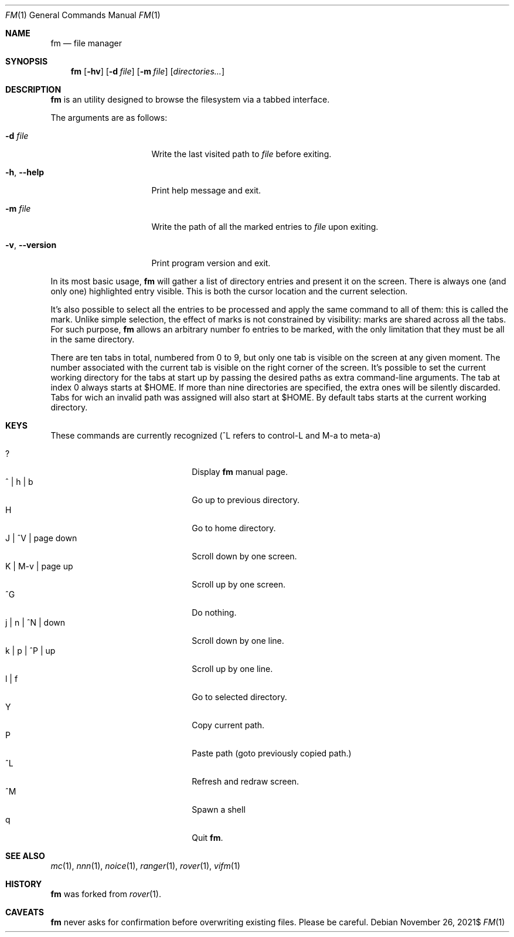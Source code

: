 .Dd $Mdocdate: November 26 2021$
.Dt FM 1
.Os
.Sh NAME
.Nm fm
.Nd file manager
.Sh SYNOPSIS
.Nm
.Bk -words
.Op Fl hv
.Op Fl d Ar file
.Op Fl m Ar file
.Op Ar directories...
.Ek
.Sh DESCRIPTION
.Nm
is an utility designed to browse the filesystem via a tabbed interface.
.Pp
The arguments are as follows:
.Bl -tag -width 14m
.It Fl d Ar file
Write the last visited path to
.Ar file
before exiting.
.It Fl h , Fl -help
Print help message and exit.
.It Fl m Ar file
Write the path of all the marked entries to
.Ar file
upon exiting.
.It Fl v , Fl -version
Print program version and exit.
.El
.Pp
In its most basic usage,
.Nm
will gather a list of directory entries and present it on the screen.
There is always one
.Pq and only one
highlighted entry visible.
This is both the cursor location and the current selection.
.Pp
It's also possible to select all the entries to be processed and apply
the same command to all of them: this is called the mark.
Unlike simple selection, the effect of marks is not constrained by
visibility: marks are shared across all the tabs.
For such purpose,
.Nm
allows an arbitrary number fo entries to be marked, with the only
limitation that they must be all in the same directory.
.Pp
There are ten tabs in total, numbered from 0 to 9, but only one tab is
visible on the screen at any given moment.
The number associated with the current tab is visible on the right corner
of the screen.
It's possible to set the current working directory for the tabs at start
up by passing the desired paths as extra command-line arguments.
The tab at index 0 always starts at
.Ev $HOME .
If more than nine directories are specified, the extra ones will be
silently discarded.
Tabs for wich an invalid path was assigned will also start at
.Ev $HOME .
By default tabs starts at the current working directory.
.Sh KEYS
These commands are currently recognized
.Pq ^L refers to control-L and M-a to meta-a
.Pp
.Bl -tag -width 20m -compact
.It ?
Display
.Nm
manual page.
.It ^ | h | b
Go up to previous directory.
.It H
Go to home directory.
.It J | ^V | page down
Scroll down by one screen.
.It K | M-v | page up
Scroll up by one screen.
.It ^G
Do nothing.
.It j | n | ^N | down
Scroll down by one line.
.It k | p | ^P | up
Scroll up by one line.
.It l | f
Go to selected directory.
.It Y
Copy current path.
.It P
Paste path
.Pq goto previously copied path.
.It ^L
Refresh and redraw screen.
.It ^M
Spawn a shell
.It q
Quit
.Nm .
.El
.Sh SEE ALSO
.Xr mc 1 ,
.Xr nnn 1 ,
.Xr noice 1 ,
.Xr ranger 1 ,
.Xr rover 1 ,
.Xr vifm 1
.Sh HISTORY
.Nm
was forked from
.Xr rover 1 .
.Sh CAVEATS
.Nm
never asks for confirmation before overwriting existing files.
Please be careful.
